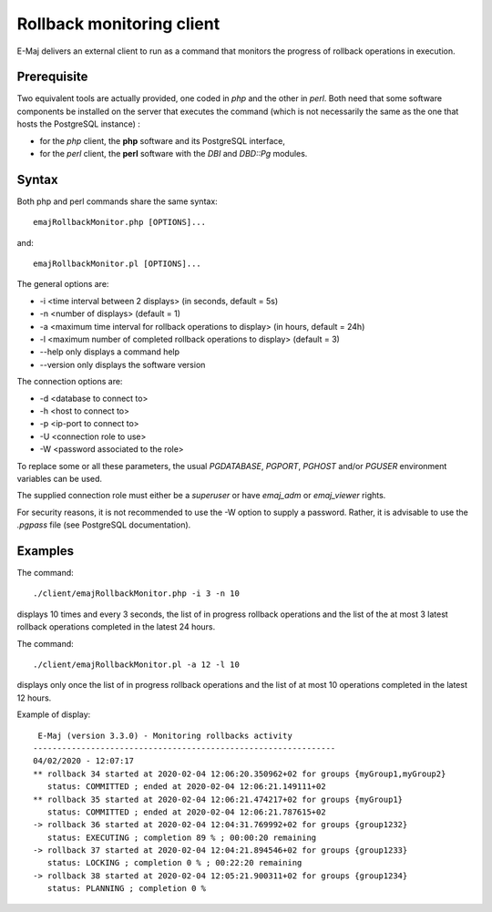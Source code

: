 Rollback monitoring client
==========================

E-Maj delivers an external client to run as a command that monitors the progress of rollback operations in execution.

Prerequisite
------------

Two equivalent tools are actually provided, one coded in *php* and the other in *perl*. Both need that some software components be installed on the server that executes the command (which is not necessarily the same as the one that hosts the PostgreSQL instance) :

* for the *php* client, the **php** software and its PostgreSQL interface,
* for the *perl* client, the **perl** software with the *DBI* and *DBD::Pg* modules.

Syntax
------

Both php and perl commands share the same syntax::

   emajRollbackMonitor.php [OPTIONS]...

and::

   emajRollbackMonitor.pl [OPTIONS]...

The general options are:

* -i <time interval between 2 displays> (in seconds, default = 5s)
* -n <number of displays> (default = 1)
* -a <maximum time interval for rollback operations to display> (in hours, default = 24h)
* -l <maximum number of completed rollback operations to display> (default = 3)
* --help only displays a command help
* --version only displays the software version

The connection options are:

* -d <database to connect to>
* -h <host to connect to>
* -p <ip-port to connect to>
* -U <connection role to use>
* -W <password associated to the role>

To replace some or all these parameters, the usual *PGDATABASE*, *PGPORT*, *PGHOST* and/or *PGUSER* environment variables can be used.

The supplied connection role must either be a *superuser* or have *emaj_adm* or *emaj_viewer* rights.

For security reasons, it is not recommended to use the -W option to supply a password. Rather, it is advisable to use the *.pgpass* file (see PostgreSQL documentation).

Examples
--------

The command::

   ./client/emajRollbackMonitor.php -i 3 -n 10

displays 10 times and every 3 seconds, the list of in progress rollback operations and the list of the at most 3 latest rollback operations completed in the latest 24 hours.

The command::

   ./client/emajRollbackMonitor.pl -a 12 -l 10

displays only once the list of in progress rollback operations and the list of at most 10 operations completed in the latest 12 hours.

Example of display::

    E-Maj (version 3.3.0) - Monitoring rollbacks activity
   ---------------------------------------------------------------
   04/02/2020 - 12:07:17
   ** rollback 34 started at 2020-02-04 12:06:20.350962+02 for groups {myGroup1,myGroup2}
      status: COMMITTED ; ended at 2020-02-04 12:06:21.149111+02 
   ** rollback 35 started at 2020-02-04 12:06:21.474217+02 for groups {myGroup1}
      status: COMMITTED ; ended at 2020-02-04 12:06:21.787615+02 
   -> rollback 36 started at 2020-02-04 12:04:31.769992+02 for groups {group1232}
      status: EXECUTING ; completion 89 % ; 00:00:20 remaining
   -> rollback 37 started at 2020-02-04 12:04:21.894546+02 for groups {group1233}
      status: LOCKING ; completion 0 % ; 00:22:20 remaining
   -> rollback 38 started at 2020-02-04 12:05:21.900311+02 for groups {group1234}
      status: PLANNING ; completion 0 %


